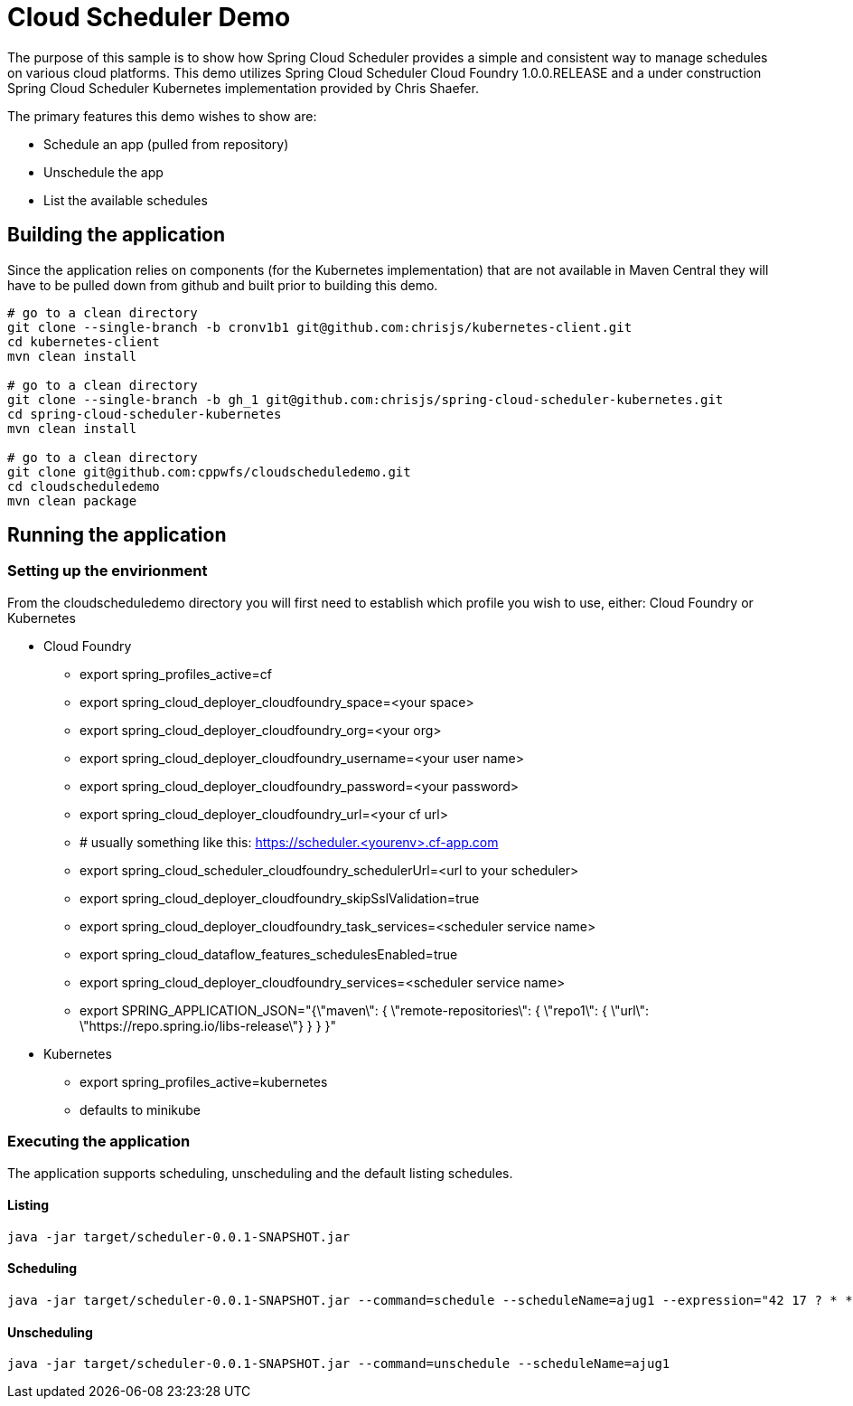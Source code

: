 = Cloud Scheduler Demo

The purpose of this sample is to show how Spring Cloud Scheduler provides a
simple and consistent way to manage schedules on various cloud platforms.
This demo utilizes Spring Cloud Scheduler Cloud Foundry 1.0.0.RELEASE
and a under construction Spring Cloud Scheduler Kubernetes implementation
provided by Chris Shaefer.

The primary features this demo wishes to show are:

* Schedule an app (pulled from repository)
* Unschedule the app
* List the available schedules

== Building the application
Since the application relies on components (for the Kubernetes implementation)
that are not available in Maven Central they will have to be pulled down from
github and built prior to building this demo.

```
# go to a clean directory
git clone --single-branch -b cronv1b1 git@github.com:chrisjs/kubernetes-client.git
cd kubernetes-client
mvn clean install

# go to a clean directory
git clone --single-branch -b gh_1 git@github.com:chrisjs/spring-cloud-scheduler-kubernetes.git
cd spring-cloud-scheduler-kubernetes
mvn clean install

# go to a clean directory
git clone git@github.com:cppwfs/cloudscheduledemo.git
cd cloudscheduledemo
mvn clean package
```

== Running the application

=== Setting up the envirionment
From the cloudscheduledemo directory you will first need to establish which profile you wish to use, either: Cloud Foundry or Kubernetes

* Cloud Foundry
** export spring_profiles_active=cf
** export spring_cloud_deployer_cloudfoundry_space=<your space>
** export spring_cloud_deployer_cloudfoundry_org=<your org>
** export spring_cloud_deployer_cloudfoundry_username=<your user name>
** export spring_cloud_deployer_cloudfoundry_password=<your password>
** export spring_cloud_deployer_cloudfoundry_url=<your cf url>
** # usually something like this: https://scheduler.<yourenv>.cf-app.com
** export spring_cloud_scheduler_cloudfoundry_schedulerUrl=<url to your scheduler>
** export spring_cloud_deployer_cloudfoundry_skipSslValidation=true
** export spring_cloud_deployer_cloudfoundry_task_services=<scheduler service name>
** export spring_cloud_dataflow_features_schedulesEnabled=true
** export spring_cloud_deployer_cloudfoundry_services=<scheduler service name>
** export SPRING_APPLICATION_JSON="{\"maven\": { \"remote-repositories\": { \"repo1\": { \"url\": \"https://repo.spring.io/libs-release\"} } } }"

* Kubernetes
** export spring_profiles_active=kubernetes
** defaults to minikube

=== Executing the application
The application supports scheduling, unscheduling and the default listing schedules.

==== Listing
   java -jar target/scheduler-0.0.1-SNAPSHOT.jar

==== Scheduling
   java -jar target/scheduler-0.0.1-SNAPSHOT.jar --command=schedule --scheduleName=ajug1 --expression="42 17 ? * *"

==== Unscheduling
   java -jar target/scheduler-0.0.1-SNAPSHOT.jar --command=unschedule --scheduleName=ajug1



